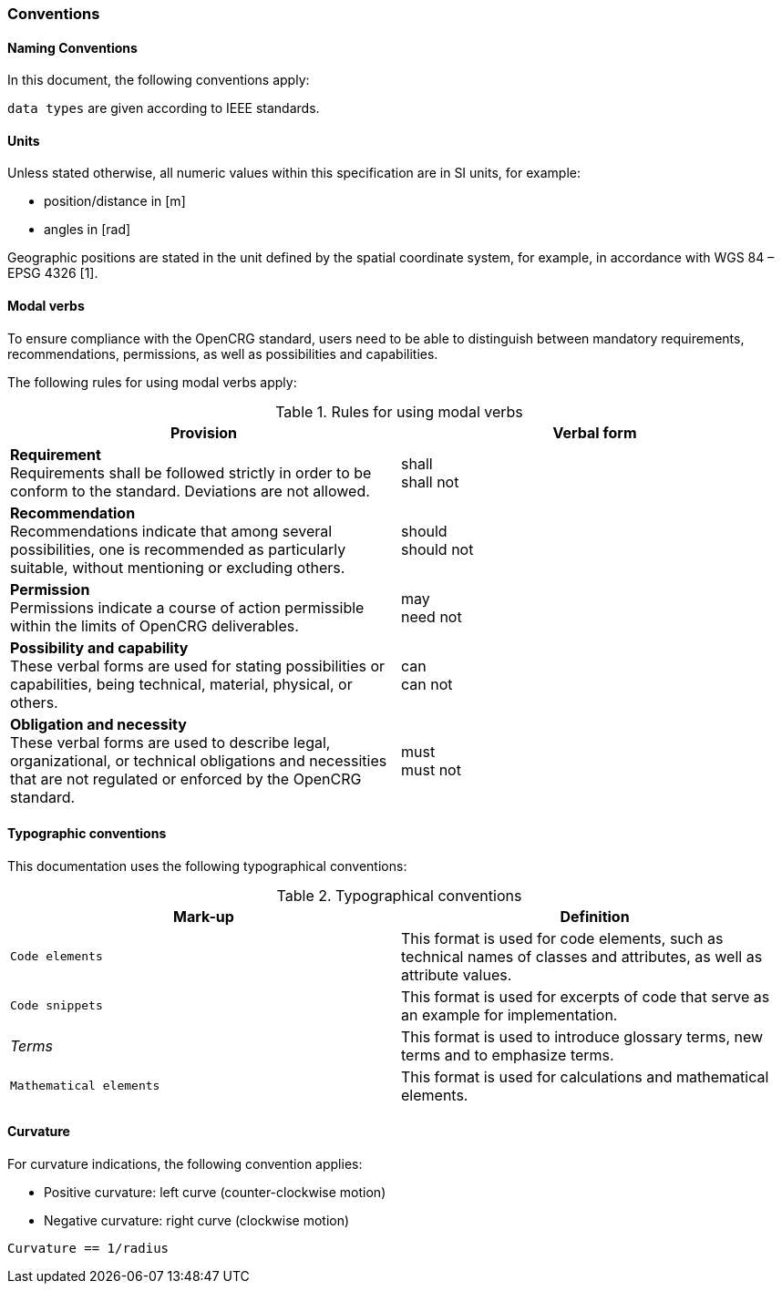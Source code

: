 === Conventions
:imagesdir: ../images/
:stem: latexmath

==== Naming Conventions 
In this document, the following conventions apply:

``data types`` 	are given according to IEEE standards.

==== Units

Unless stated otherwise, all numeric values within this specification are in SI units, for example:

*	position/distance	in [m]
*	angles	in [rad]

Geographic positions are stated in the unit defined by the spatial coordinate system, for example, in accordance with WGS 84 – EPSG 4326 [1].

==== Modal verbs

To ensure compliance with the OpenCRG standard, users need to be able to distinguish between mandatory requirements, recommendations, permissions, as well as possibilities and capabilities.

The following rules for using modal verbs apply:

.Rules for using modal verbs
[%header, cols=2*]
|===
|Provision									|Verbal form
|*Requirement* +
Requirements shall be followed strictly in order to be conform to the standard. Deviations are not allowed.	
|shall +
shall not

|*Recommendation* +
Recommendations indicate that among several possibilities, one is recommended as particularly suitable, without mentioning or excluding others.	
|should +
should not

|*Permission* +
Permissions indicate a course of action permissible within the limits of OpenCRG deliverables.	
|may + 
need not

|*Possibility and capability* +
These verbal forms are used for stating possibilities or capabilities, being technical, material, physical, or others.	
|can +
can not

|*Obligation and necessity* +
These verbal forms are used to describe legal, organizational, or technical obligations and necessities that are not regulated or enforced by the OpenCRG standard.	
|must +
must not
|===

==== Typographic conventions

This documentation uses the following typographical conventions:

.Typographical conventions
[%header, cols=2*]
|===
|Mark-up					|Definition
|`Code elements`			|This format is used for code elements, such as technical names of classes and attributes, as well as attribute values.
|```[blue]#Code snippets#``` 				|This format is used for excerpts of code that serve as an example for implementation.
|_Terms_						|This format is used to introduce glossary terms, new terms and to emphasize terms.
|`[green]#Mathematical elements#`	|This format is used for calculations and mathematical elements.
|===

==== Curvature

For curvature indications, the following convention applies: 

*	Positive curvature: left curve (counter-clockwise motion) 
*	Negative curvature: right curve (clockwise motion) 

`[green]#Curvature == 1/radius#`

